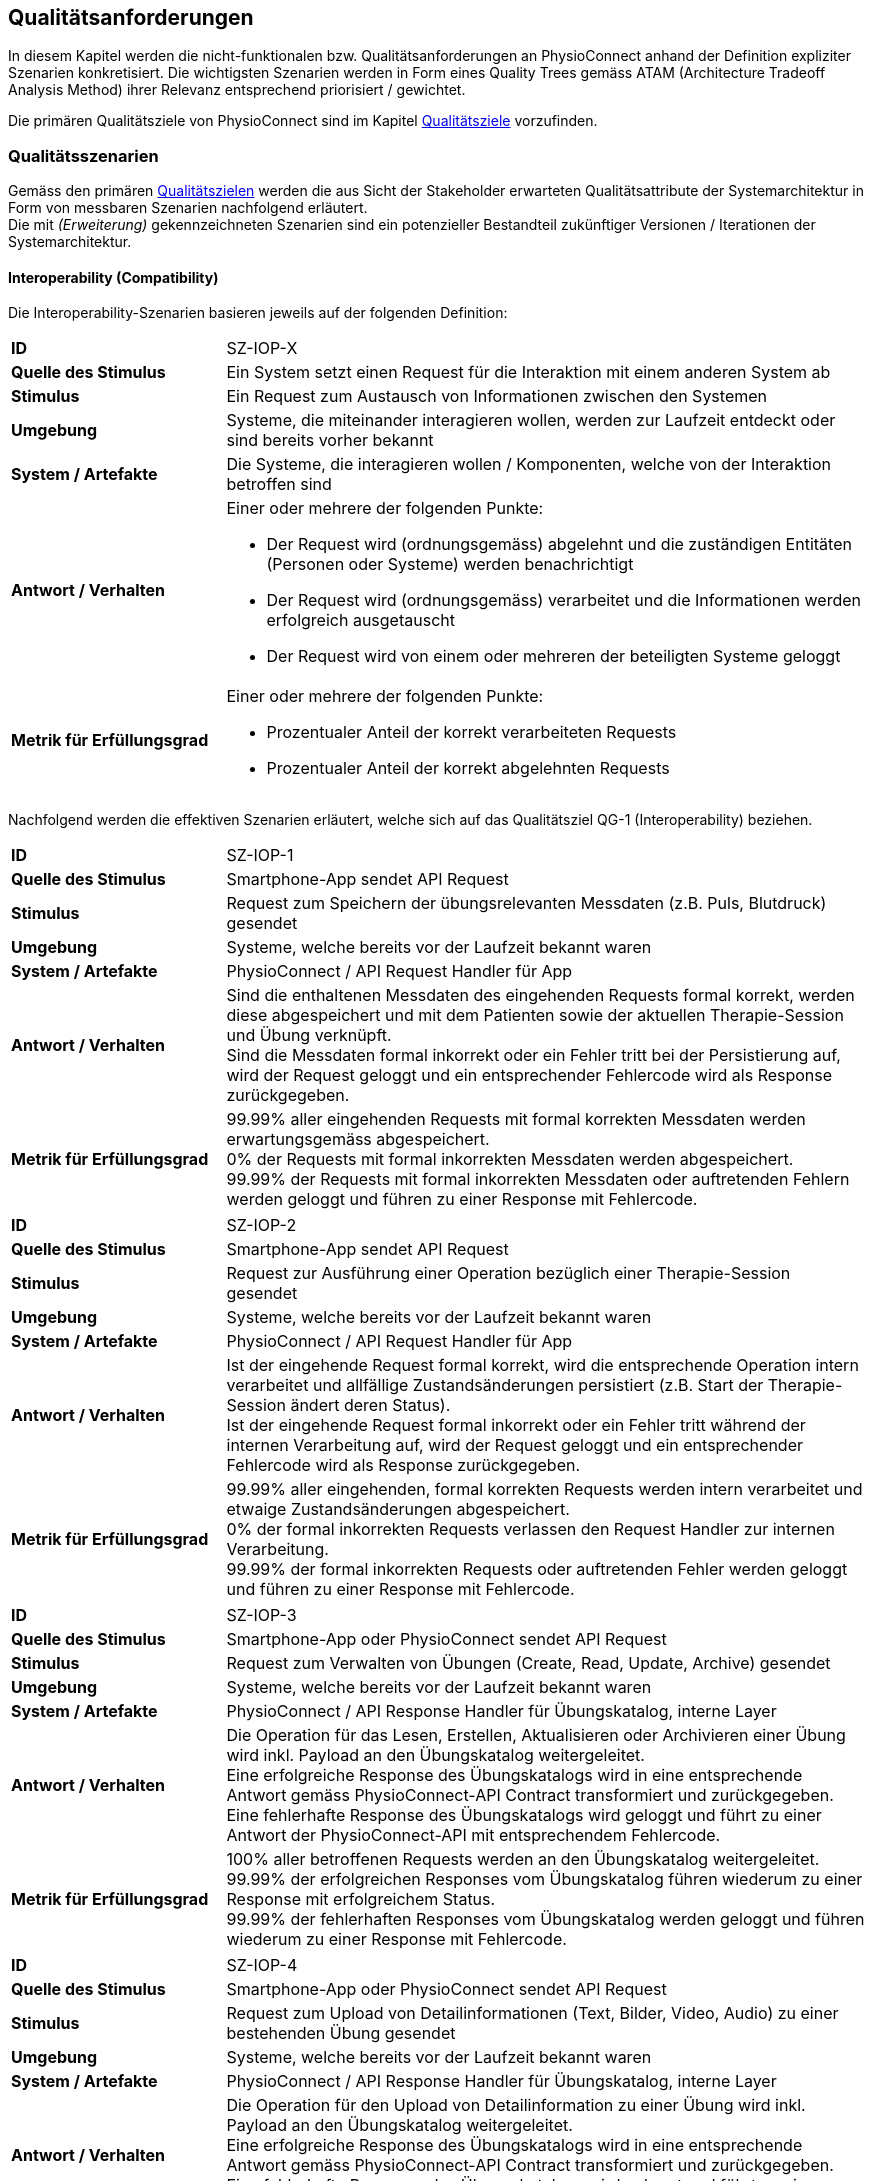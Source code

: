 [[section-quality-requirements]]
== Qualitätsanforderungen

In diesem Kapitel werden die nicht-funktionalen bzw. Qualitätsanforderungen an PhysioConnect anhand der Definition expliziter Szenarien konkretisiert. Die wichtigsten Szenarien werden in Form eines Quality Trees gemäss ATAM (Architecture Tradeoff Analysis Method) ihrer Relevanz entsprechend priorisiert / gewichtet.

Die primären Qualitätsziele von PhysioConnect sind im Kapitel link:01_introduction_and_goals.adoc#section-quality-goals[Qualitätsziele] vorzufinden.

=== Qualitätsszenarien

Gemäss den primären link:01_introduction_and_goals.adoc#section-quality-goals[Qualitätszielen] werden die aus Sicht der Stakeholder erwarteten Qualitätsattribute der Systemarchitektur in Form von messbaren Szenarien nachfolgend erläutert. +
Die mit __(Erweiterung)__ gekennzeichneten Szenarien sind ein potenzieller Bestandteil zukünftiger Versionen / Iterationen der Systemarchitektur.

==== Interoperability (Compatibility)

Die Interoperability-Szenarien basieren jeweils auf der folgenden Definition:

[cols="2,6"]
|===
|**ID**|SZ-IOP-X
|**Quelle des Stimulus**|Ein System setzt einen Request für die Interaktion mit einem anderen System ab
|**Stimulus**|Ein Request zum Austausch von Informationen zwischen den Systemen
|**Umgebung**|Systeme, die miteinander interagieren wollen, werden zur Laufzeit entdeckt oder sind bereits vorher bekannt
|**System / Artefakte**|Die Systeme, die interagieren wollen / Komponenten, welche von der Interaktion betroffen sind
|**Antwort / Verhalten**
a|
Einer oder mehrere der folgenden Punkte:

* Der Request wird (ordnungsgemäss) abgelehnt und die zuständigen Entitäten (Personen oder Systeme) werden benachrichtigt
* Der Request wird (ordnungsgemäss) verarbeitet und die Informationen werden erfolgreich ausgetauscht
* Der Request wird von einem oder mehreren der beteiligten Systeme geloggt

|**Metrik für Erfüllungsgrad**
a|
Einer oder mehrere der folgenden Punkte:

* Prozentualer Anteil der korrekt verarbeiteten Requests
* Prozentualer Anteil der korrekt abgelehnten Requests

|===

Nachfolgend werden die effektiven Szenarien erläutert, welche sich auf das Qualitätsziel QG-1 (Interoperability) beziehen.

[cols="2,6"]
|===
|**ID**|SZ-IOP-1
|**Quelle des Stimulus**|Smartphone-App sendet API Request
|**Stimulus**|Request zum Speichern der übungsrelevanten Messdaten (z.B. Puls, Blutdruck) gesendet
|**Umgebung**|Systeme, welche bereits vor der Laufzeit bekannt waren
|**System / Artefakte**|PhysioConnect / API Request Handler für App
|**Antwort / Verhalten**|Sind die enthaltenen Messdaten des eingehenden Requests formal korrekt, werden diese abgespeichert und mit dem Patienten sowie der aktuellen Therapie-Session und Übung verknüpft. +
Sind die Messdaten formal inkorrekt oder ein Fehler tritt bei der Persistierung auf, wird der Request geloggt und ein entsprechender Fehlercode wird als Response zurückgegeben.
|**Metrik für Erfüllungsgrad**|99.99% aller eingehenden Requests mit formal korrekten Messdaten werden erwartungsgemäss abgespeichert. +
0% der Requests mit formal inkorrekten Messdaten werden abgespeichert. +
99.99% der Requests mit formal inkorrekten Messdaten oder auftretenden Fehlern werden geloggt und führen zu einer Response mit Fehlercode.
|===

[cols="2,6"]
|===
|**ID**|SZ-IOP-2
|**Quelle des Stimulus**|Smartphone-App sendet API Request
|**Stimulus**|Request zur Ausführung einer Operation bezüglich einer Therapie-Session gesendet
|**Umgebung**|Systeme, welche bereits vor der Laufzeit bekannt waren
|**System / Artefakte**|PhysioConnect / API Request Handler für App
|**Antwort / Verhalten**|Ist der eingehende Request formal korrekt, wird die entsprechende Operation intern verarbeitet und allfällige Zustandsänderungen persistiert (z.B. Start der Therapie-Session ändert deren Status). +
Ist der eingehende Request formal inkorrekt oder ein Fehler tritt während der internen Verarbeitung auf, wird der Request geloggt und ein entsprechender Fehlercode wird als Response zurückgegeben.
|**Metrik für Erfüllungsgrad**|99.99% aller eingehenden, formal korrekten Requests werden intern verarbeitet und etwaige Zustandsänderungen abgespeichert. +
0% der formal inkorrekten Requests verlassen den Request Handler zur internen Verarbeitung. +
99.99% der formal inkorrekten Requests oder auftretenden Fehler werden geloggt und führen zu einer Response mit Fehlercode.
|===

[cols="2,6"]
|===
|**ID**|SZ-IOP-3
|**Quelle des Stimulus**|Smartphone-App oder PhysioConnect sendet API Request
|**Stimulus**|Request zum Verwalten von Übungen (Create, Read, Update, Archive) gesendet
|**Umgebung**|Systeme, welche bereits vor der Laufzeit bekannt waren
|**System / Artefakte**|PhysioConnect / API Response Handler für Übungskatalog, interne Layer
|**Antwort / Verhalten**|Die Operation für das Lesen, Erstellen, Aktualisieren oder Archivieren einer Übung wird inkl. Payload an den Übungskatalog weitergeleitet. +
Eine erfolgreiche Response des Übungskatalogs wird in eine entsprechende Antwort gemäss PhysioConnect-API Contract transformiert und zurückgegeben. +
Eine fehlerhafte Response des Übungskatalogs wird geloggt und führt zu einer Antwort der PhysioConnect-API mit entsprechendem Fehlercode.
|**Metrik für Erfüllungsgrad**|100% aller betroffenen Requests werden an den Übungskatalog weitergeleitet. +
99.99% der erfolgreichen Responses vom Übungskatalog führen wiederum zu einer Response mit erfolgreichem Status. +
99.99% der fehlerhaften Responses vom Übungskatalog werden geloggt und führen wiederum zu einer Response mit Fehlercode.
|===

[cols="2,6"]
|===
|**ID**|SZ-IOP-4
|**Quelle des Stimulus**|Smartphone-App oder PhysioConnect sendet API Request
|**Stimulus**|Request zum Upload von Detailinformationen (Text, Bilder, Video, Audio) zu einer bestehenden Übung gesendet
|**Umgebung**|Systeme, welche bereits vor der Laufzeit bekannt waren
|**System / Artefakte**|PhysioConnect / API Response Handler für Übungskatalog, interne Layer
|**Antwort / Verhalten**|Die Operation für den Upload von Detailinformation zu einer Übung wird inkl. Payload an den Übungskatalog weitergeleitet. +
Eine erfolgreiche Response des Übungskatalogs wird in eine entsprechende Antwort gemäss PhysioConnect-API Contract transformiert und zurückgegeben. +
Eine fehlerhafte Response des Übungskatalogs wird geloggt und führt zu einer Antwort der PhysioConnect-API mit entsprechendem Fehlercode.
|**Metrik für Erfüllungsgrad**|100% aller betroffenen Requests werden an den Übungskatalog weitergeleitet. +
99.99% der erfolgreichen Responses vom Übungskatalog führen wiederum zu einer Response mit erfolgreichem Status. +
99.99% der fehlerhaften Responses vom Übungskatalog werden geloggt und führen wiederum zu einer Response mit Fehlercode.
|===

[cols="2,6"]
|===
|**ID**|SZ-IOP-5
|**Quelle des Stimulus**|Smartphone-App oder PhysioConnect sendet API Request
|**Stimulus**|Request zum Laden von Benutzerinformationen gesendet
|**Umgebung**|Systeme, welche bereits vor der Laufzeit bekannt waren
|**System / Artefakte**|PhysioConnect / API Response Handler für Benutzerverwaltung, interne Layer
|**Antwort / Verhalten**|Requests bzw. interne Funktionen, welche Benutzerinformationen benötigen, setzen einen entsprechenden Request an die Benutzerverwaltung ab. +
Eine erfolgreiche Response der Benutzerverwaltung wird zur weiteren Verarbeitung verwendet und - falls definiert - als Teil der entsprechenden Response der PhysioConnect-API zurückgegeben. +
Eine fehlerhafte Response der Benutzerverwaltung wird geloggt und führt zu einer Antwort der PhysioConnect-API mit entsprechendem Fehlercode.
|**Metrik für Erfüllungsgrad**|100% aller betroffenen Requests werden an die Benutzerverwaltung weitergeleitet. +
99.99% der erfolgreichen Responses von der Benutzerverwaltung können intern weiterverwendet werden (= ohne auftretende Fehler). +
99.99% der fehlerhaften Responses von der Benutzerverwaltung werden geloggt und führen wiederum zu einer Response mit Fehlercode.
|===

[cols="2,6"]
|===
|**ID**|SZ-IOP-6 (Erweiterung)
|**Quelle des Stimulus**|Dokumentationssystem oder PhysioConnect sendet API Request
|**Stimulus**|Request für Datenimport aus dem Dokumentationssystem (API oder File Upload) gesendet
|**Umgebung**|Systeme, welche bereits vor der Laufzeit bekannt waren
|**System / Artefakte**|PhysioConnect / API Request Handler für Dokumentationssystem, interne Layer
|**Antwort / Verhalten**|Die zu importierenden Daten werden gemäss der vorgegebenen API / Upload File-Struktur eingelesen und formal geprüft. Sind die Daten formal korrekt, werden sie intern verarbeitet und persistiert. Die PhysioConnect-API gibt einen erfolgreichen Response-Status zurück. +
Sind die Daten formal inkorrekt oder ein Fehler tritt während der internen Verarbeitung oder Persistierung auf, wird der fehlgeschlagene Import-Versuch geloggt und eine entsprechende Antwort der PhysioConnect-API mit Fehlercode zurückgegeben.
|**Metrik für Erfüllungsgrad**|99.99% aller eingehenden, formal korrekten Requests werden intern verarbeitet und schlussendlich abgespeichert. +
0% der formal inkorrekten Requests verlassen den Request Handler zur internen Verarbeitung. +
99.99% der formal inkorrekten Requests oder auftretenden Fehler werden geloggt und führen zu einer Response mit Fehlercode.
|===

==== Confidentiality (Security)

Die Confidentiality-Szenarien basieren jeweils auf der folgenden Definition:

[cols="2,6"]
|===
|**ID**|SZ-CNF-X
|**Quelle des Stimulus**|Eine Person oder ein anderes System, das zuvor identifiziert wurde (entweder korrekt oder inkorrekt) oder derzeit unbekannt ist. Der Ursprung eines menschlichen Angreifers kann von inner- oder ausserhalb der Organisation sein.
|**Stimulus**|Unbefugter Zugriff mit dem Versuch, Daten anzuzeigen, zu ändern oder zu löschen, auf Systemdienste zuzugreifen, das Systemverhalten zu ändern oder die Verfügbarkeit des Systems zu beeinträchtigen
|**Umgebung**|Das System ist entweder online oder offline; entweder mit einem Netzwerk verbunden oder davon getrennt; entweder hinter einer Firewall oder für ein Netzwerk zugänglich; vollständig, teilweise oder nicht betriebsbereit.
|**System / Artefakte**|Systemdienste, Daten innerhalb des Systems, eine Komponente oder Ressourcen des Systems, vom System produzierte oder konsumierte Daten
|**Antwort / Verhalten**
a|
Die Transaktionen werden so durchgeführt, dass

* Daten oder Dienste vor unberechtigtem Zugriff geschützt sind.
* Daten oder Dienste nicht ohne Autorisierung manipuliert werden.
* die an der Transaktion beteiligten Parteien mit Sicherheit identifiziert werden.
* die an der Transaktion beteiligten Parteien ihre Beteiligung nicht abstreiten können.
* die Daten, Ressourcen und Systemdienste für die ordnungsgemässe Nutzung verfügbar sind.

Das System überwacht Aktivitäten innerhalb des Systems durch

* die Aufzeichnung von Zugriffen oder Änderungen 
* die Aufzeichnung der Zugriffsversuche auf Daten, Ressourcen oder Dienste
* die Benachrichtigung der zuständigen Entitäten (Personen oder Systeme) im Falle eines Angriffs

|**Metrik für Erfüllungsgrad**
a|
Einer oder mehrere der folgenden Punkte:

* Welcher Anteil des Systems gefährdet ist, wenn eine bestimmte Komponente oder ein bestimmter Datenwert kompromittiert ist 
* Wie viel Zeit verging, bevor ein Angriff entdeckt wurde
* Wie viele Angriffe wurden abgewehrt
* Wie lange dauert es, sich von einem erfolgreichen Angriff zu erholen
* Welcher Anteil des Datenbestandes ist durch einen bestimmten Angriff verwundbar

|===

Nachfolgend werden die effektiven Szenarien erläutert, welche sich auf das Qualitätsziel QG-2 (Confidentiality) beziehen.

[cols="2,6"]
|===
|**ID**|SZ-CNF-1
|**Quelle des Stimulus**|Identifizierter Patient via Smartphone-App
|**Stimulus**|Speichern der übungsrelevanten Messdaten (z.B. Puls, Blutdruck)
|**Umgebung**|Voll einsatzfähiges System (online), Request von ausserhalb des PhysioConnect-Netzwerks
|**System / Artefakte**|PhysioConnect / API Request Handler für App
|**Antwort / Verhalten**|Die Messdaten werden verschlüsselt entgegengenommen (API ist nur via TLS / SSL verwendbar) und formal geprüft. Formal korrekte Messdaten werden direkt in einem verschlüsselten Datenspeicher abgelegt, wo sie nur innerhalb des internen Systemnetzwerks zugreif- / auslesbar sind. In betroffenem Datenspeicher sind die Messdaten nicht anonymisiert abgelegt, da sie zu Auswertungs- und Analysezwecken dem Patienten und der jeweiligen Übung / Therapie-Session zugeordnet werden müssen. +
Sind die Messdaten formal inkorrekt oder ein Fehler tritt während der internen Verarbeitung oder Persistierung auf, wird der Request geloggt (ohne die konkreten Messdaten) und eine entsprechende Response mit Fehlercode zurückgegeben.
|**Metrik für Erfüllungsgrad**|100% der verarbeiteten Requests zur Speicherung der Messdaten verlaufen über einen verschlüsselten Kommunikationskanal. +
Der Datenspeicher mit den Messdaten ist ausserhalb des Systemnetzwerks nicht direkt erreichbar. +
100% der formal inkorrekten Requests oder auftretenden Fehler werden geloggt und führen zu einer Response mit Fehlercode. Die Logs enthalten keine expliziten Messdaten oder Patienteninformationen.
|===

[cols="2,6"]
|===
|**ID**|SZ-CNF-2
|**Quelle des Stimulus**|Identifizierter Patient via Smartphone-App
|**Stimulus**|Abrufen der Messdaten eines anderen Patienten
|**Umgebung**|Voll einsatzfähiges System (online), Request von ausserhalb des PhysioConnect-Netzwerks
|**System / Artefakte**|PhysioConnect / API Request Handler für App
|**Antwort / Verhalten**|Die Anfrage wird entgegengenommen und das darin enthaltene Access Token überprüft. Der Patient wird korrekt authentifiziert und es wird überprüft, ob der Patient Zugriff auf die angeforderten Daten besitzt. Da die Daten einem anderen Patienten zugewiesen sind, wird eine 403 Response (Forbidden) zurückgesendet und der Vorfall wird als potenzieller Angriffsversuch geloggt.
|**Metrik für Erfüllungsgrad**|Bei 100% der Requests werden keine Messdaten zurückgeliefert. +
Bei 99.9% der Requests wird eine Response mit Fehlercode 403 (Forbidden) geliefert. +
99.9% der Requests werden korrekt geloggt, als potenzielle Angriffe markiert und mit dem verwendeten Benutzeraccount verlinkt, sodass bei wiederholten Angriffsversuchen entsprechende Massnahmen ergriffen werden können.
|===

[cols="2,6"]
|===
|**ID**|SZ-CNF-3
|**Quelle des Stimulus**|Unidentifizierte Person via Smartphone-App
|**Stimulus**|Abrufen der Messdaten mit einem ungültigen Access Token
|**Umgebung**|Voll einsatzfähiges System (online), Request von ausserhalb des PhysioConnect-Netzwerks
|**System / Artefakte**|PhysioConnect / API Request Handler für App
|**Antwort / Verhalten**|Die Anfrage wird entgegengenommen und das darin enthaltene Access Token überprüft. Der Benutzername und die ID des Patienten sind dabei korrekt gesetzt. Das Token wird an die Security-Komponente weitergeleitet und validiert. Da das Token ungültig ist (z.B. abgelaufen), beantwortet Physio Connect den Request mit dem Fehlercode 401 (Unauthorized).
|**Metrik für Erfüllungsgrad**|Bei 100% der Requests werden keine Messdaten zurückgeliefert. +
Bei 99.9% der Requests wird eine Response mit Fehlercode 401 (Unauthorized) geliefert. +
99.9% der Requests werded korrekt geloggt und als potenzielle Angriffe markiert, sodass bei wiederholten Angriffen entsprechende Massnahmen ergriffen werden können.
|===

[cols="2,6"]
|===
|**ID**|SZ-CNF-4 (Erweiterung)
|**Quelle des Stimulus**|Identifizierter Physiotherapeut via PhysioConnect
|**Stimulus**|Physiotherapeut markiert Therapie als abgeschlossen
|**Umgebung**|Voll einsatzfähiges System (online), Request von innerhalb des PhysioConnect-Netzwerks
|**System / Artefakte**|PhysioConnect / API Response Handler für EPD
|**Antwort / Verhalten**|Alle patientenbezogenen Therapiedaten werden in aggregierter Form an das https://www.patientendossier.ch/[Elektronische Patientendossier (EPD)] weitergeleitet. Die Kommunikation verläuft dabei über vordefinierte Schnittstellen / Protokolle sowie über eine verschlüsselte Verbindung. Die Daten sind nicht anonymisiert, da sie Teil der persönlichen Dokumente eines Patienten darstellen. +
Die Datenübermittlung erfolgt nur für diejenigen Patienten, welche der Weitergabe ihrer Gesundsheitsdaten zu Beginn der Therapie zugestimmt haben. 
|**Metrik für Erfüllungsgrad**|0% der Daten können während der Übermittlung aus dem Kommunikationskanal / -protokoll extrahiert oder entschlüsselt werden. +
Das Initiieren und potentielle Fehlschlagen der Datenübermittlung wird geloggt, jedoch keine patientenbezogenen (Mess-)Daten.
|===

==== Modifiability (Maintainability)

Die Modifiability-Szenarien basieren jeweils auf der folgenden Definition:

[cols="2,6"]
|===
|**ID**|SZ-MOD-X
|**Quelle des Stimulus**|Endbenutzer, Entwickler, Systemadministrator
|**Stimulus**|Eine Richtlinie zum Hinzufügen / Ändern / Löschen einer Funktionalität oder zum Ändern eines Qualitätsattributs, einer Kapazität oder einer Technologie
|**Umgebung**|Laufzeit, Zeitpunkt des Kompiliervorgangs, Entwicklungszeit, Initiierungszeit, Entwurfszeit
|**System / Artefakte**|Code, Daten, Schnittstellen, Komponenten, Ressourcen, Konfigurationen, ...
|**Antwort / Verhalten**
a|
Einer oder mehrere der folgenden Punkte: 

* Durchführung der Änderung
* Test der Änderung
* Deployment der Änderung

|**Metrik für Erfüllungsgrad**
a|
Kosten in Bezug auf die folgenden Punkte:

* Anzahl, Grösse, Komplexität der betroffenen Artefakte
* Aufwand, Zeitrahmen gemäss Kalender, Geld (direkte Ausgaben oder Opportunitätskosten)
* Ausmass, in welchem die Änderung andere Funktionen oder Qualitätsattribute beeinträchtigt
* neu eingeführte Fehler / Bugs

|===

Nachfolgend werden die effektiven Szenarien erläutert, welche sich auf das Qualitätsziel QG-3 (Modifiability) beziehen.

[cols="2,6"]
|===
|**ID**|SZ-MOD-1
|**Quelle des Stimulus**|Physiotherapeut
|**Stimulus**|Will Unterstützung für einen neuen Messdatentyp zur besseren Auswertung von Therapien (z.B. Körpertemperatur)
|**Umgebung**|Entwicklungszeit
|**System / Artefakte**|PhysioConnect / API für App, interne Layer (bis hin zur Persistenzschicht)
|**Antwort / Verhalten**|Das Entwicklungsteam entwirft, implementiert, testet und deployed eine Erweiterung der technisch unterstützten Messdatentypen. Der Umfang der Änderung spannt sich von der App-API bis hin zur Persistenzschicht.
|**Metrik für Erfüllungsgrad**|Die Erweiterung ist innerhalb von 3 Personentagen realisierbar (Design, Implement, Test, Deploy). +
100% der bisherigen Tests (Unit, Integration, E2E) können fehlerfrei ausgeführt werden. +
Im Rahmen von Smoke Tests auf einer deployten Umgebung kommen keine Bugs zum Vorschein, welche mit den gemachten Änderungen korrelieren. +
Die Erweiterung ist rückwärtskompatibel - Übungen, welche den neuen Messdatentyp nicht benötigen, müssen diesen für eine einwandfreie Funktionalität auch nicht aufzeichnen.
|===

[cols="2,6"]
|===
|**ID**|SZ-MOD-2
|**Quelle des Stimulus**|Entwickler
|**Stimulus**|Will ein alternatives Datenformat / -protokoll für eine ressourcenoptimierte Übermittlung der Messdaten unterstützen (z.B. JSON anstelle von XML)
|**Umgebung**|Entwicklungszeit
|**System / Artefakte**|PhysioConnect / API für App
|**Antwort / Verhalten**|Das Entwicklungsteam enwirft, implementiert, testet und deployed eine parallel verwendbare Version der App-API, welche das gewünschte Datenformat / -protokoll unterstützt. Für die internen Layer sollten keine nennenswerten Änderungen resultieren.
|**Metrik für Erfüllungsgrad**|Die Erweiterung ist innerhalb von 1 Personenwoche realisierbar (Design, Implement, Test, Deploy). +
100% der bisherigen Tests (Unit, Integration, E2E) können fehlerfrei ausgeführt werden. +
Im Rahmen von Smoke Tests auf einer deployten Umgebung kommen keine Bugs zum Vorschein, welche mit den gemachten Änderungen korrelieren. +
Konsumenten der ursprünglichen Version der App-API müssen keinerlei Anpassungen vornehmen, da die neue API-Version parallel und unabhängig dazu betrieben wird.
|===

[cols="2,6"]
|===
|**ID**|SZ-MOD-3
|**Quelle des Stimulus**|Entwickler
|**Stimulus**|Ändert / Erweitert die API des Übungskatalogs
|**Umgebung**|Entwicklungszeit
|**System / Artefakte**|PhysioConnect / API Connector für Übungskatalog
|**Antwort / Verhalten**|Das Entwicklungsteam implementiert, testet und deployed eine neue Version von PhysioConnect, welche die Änderungen an der Übungskatalog-API unterstützt. Je nach Änderung können seitens PhysioConnect nebst dem API Connector auch die internen Layer (bis hin zur Persistenzschicht) von Anpassungen betroffen sein.
|**Metrik für Erfüllungsgrad**|Die Anpassung an die Änderungen der Übungskatalog-API ist innerhalb von 3 Personentagen realisierbar (Implement, Test, Deploy) sofern lediglich der API Connector davon betroffen ist, ansonsten innerhalb von 1-2 Personenwochen. +
100% der bisherigen Tests (Unit, Integration, E2E) können fehlerfrei ausgeführt werden. +
Im Rahmen von Smoke Tests auf einer deployten Umgebung kommen keine Bugs zum Vorschein, welche mit den gemachten Änderungen korrelieren.
|===

[cols="2,6"]
|===
|**ID**|SZ-MOD-4
|**Quelle des Stimulus**|Entwickler
|**Stimulus**|Ändert / Erweitert die API der Benutzerverwaltung
|**Umgebung**|Entwicklungszeit
|**System / Artefakte**|PhysioConnect / API Connector für Benutzerverwaltung
|**Antwort / Verhalten**|Das Entwicklungsteam implementiert, testet und deployed eine neue Version von PhysioConnect, welche die Änderungen an der Benutzerverwaltung-API unterstützt. Je nach Änderung können seitens PhysioConnect nebst dem API Connector auch die internen Layer (bis hin zur Persistenzschicht) von Anpassungen betroffen sein.
|**Metrik für Erfüllungsgrad**|Die Anpassung an die Änderungen der Benutzerverwaltung-API ist innerhalb von 3 Personentagen realisierbar (Implement, Test, Deploy) sofern lediglich der API Connector davon betroffen ist, ansonsten innerhalb von 1-2 Personenwochen. +
100% der bisherigen Tests (Unit, Integration, E2E) können fehlerfrei ausgeführt werden. +
Im Rahmen von Smoke Tests auf einer deployten Umgebung kommen keine Bugs zum Vorschein, welche mit den gemachten Änderungen korrelieren.
|===

[cols="2,6"]
|===
|**ID**|SZ-MOD-5 (Erweiterung)
|**Quelle des Stimulus**|Kunde / Physiotherapeut
|**Stimulus**|Will Daten aus einem bestehenden Dokumentationssystem via API importieren
|**Umgebung**|Entwicklungszeit
|**System / Artefakte**|PhysioConnect / API für Dokumentationssystem, interne Layer
|**Antwort / Verhalten**|Das Entwicklungsteam enwirft, implementiert, testet und deployed die initiale Version einer API, welche den Datenimport aus einem vordefinierten Dokumentationssystem ermöglichen soll. Der Umfang der Erweiterung spannt sich vom API Layer bis hin zur Persistenzschicht.
|**Metrik für Erfüllungsgrad**|Die Bereitstellung einer initialen API ist innerhalb von 1-2 Personenwochen realisierbar (Design, Implement, Test, Deploy). +
100% der bisherigen Tests (Unit, Integration, E2E) können fehlerfrei ausgeführt werden. +
Im Rahmen von Smoke Tests auf einer deployten Umgebung kommen keine Bugs zum Vorschein, welche mit der bereitgestellten API korrelieren.
|===

[cols="2,6"]
|===
|**ID**|SZ-MOD-6 (Erweiterung)
|**Quelle des Stimulus**|Medizinisches Forschungsteam
|**Stimulus**|Will anonymisierte Gesundheitsdaten von PhysioConnect beziehen
|**Umgebung**|Entwicklungszeit
|**System / Artefakte**|PhysioConnect / API für Lesezugriff auf Daten, interne Layer (bis hin zu Persistenzschicht)
|**Antwort / Verhalten**|Das Entwicklungsteam enwirft, implementiert, testet und deployed die initiale Version einer API, welche den Lesezugriff auf anonymisierte Gesundheits- / Messdaten ermöglichen soll. Der Umfang der Erweiterung spannt sich vom API Layer bis hin zur Persistenzschicht.
|**Metrik für Erfüllungsgrad**|Die Bereitstellung einer initialen API ist innerhalb von 1-2 Personenwochen realisierbar (Design, Implement, Test, Deploy). +
100% der bisherigen Tests (Unit, Integration, E2E) können fehlerfrei ausgeführt werden. +
Im Rahmen von Smoke Tests auf einer deployten Umgebung kommen keine Bugs zum Vorschein, welche mit der bereitgestellten API korrelieren. +
Es kann sichergestellt werden, dass 100% der bereitgestellten Gesundheitsdaten anonymisiert sind.
|===

[cols="2,6"]
|===
|**ID**|SZ-MOD-7 (Erweiterung)
|**Quelle des Stimulus**|Medizinisches Forschungsteam
|**Stimulus**|Will bereitgestellte Gesundheitsdaten mit Labels versehen, damit diese zum Training von https://www.ibm.com/cloud/learn/supervised-learning[Supervised / Semi-Supervised Learning] AI-Modellen verwendet werden können
|**Umgebung**|Entwicklungszeit
|**System / Artefakte**|PhysioConnect / API für Eingabe von Labeling-Vorschlägen, interne Layer (bis hin zur Persistenzschicht)
|**Antwort / Verhalten**|Das Entwicklungsteam enwirft, implementiert, testet und deployed die initiale Version einer API, welche die Eingabe von Labeling-Vorschlägen ermöglichen soll. Die Labels sollen zusammen mit den bereits bestehenden, anonymisierten Gesundheitsdaten abgelegt werden. +
Der Umfang der Erweiterung spannt sich vom API Layer bis hin zur Persistenzschicht.
|**Metrik für Erfüllungsgrad**|Die Bereitstellung einer initialen API ist innerhalb von 1-2 Personenwochen realisierbar (Design, Implement, Test, Deploy). +
100% der bisherigen Tests (Unit, Integration, E2E) können fehlerfrei ausgeführt werden. +
Im Rahmen von Smoke Tests auf einer deployten Umgebung kommen keine Bugs zum Vorschein, welche mit der bereitgestellten API korrelieren. +
Es kann sichergestellt werden, dass 100% der bereitgestellten Gesundheitsdaten anonymisiert sind. +
Es kann sichergestellt werden, dass 100% der bereitgestellten Gesundheitsdaten mit den vorgeschlagenen Labels versehen sind. 
|===

==== Time behaviour (Performance Efficiency)

[cols="2,6"]
|===
|**ID**|SZ-TIB-1
|**Quelle des Stimulus**|Patient via Fitnesstracker-App
|**Stimulus**|Verarbeitung parallel eingehender Messdaten-Requests
|**Umgebung**|Normalbetrieb
|**System / Artefakte**|PhysioConnect / API Request Handler für App, interne Layer
|**Antwort / Verhalten**|Gleichzeitig eingehende Messdaten (ausgehend von verschiedenen Patienten) werden in unabhängigen Threads verarbeitet und zuverlässig persistiert. Gemeinsam genutzte Ressourcen (z.B. Datenspeicher) sind mit entsprechenden Synchronisationsmechanismen (z.B. Semaphoren) abgesichert, um Concurrency Exceptions und inkonsistenten Datenständen vorzubeugen.
|**Metrik für Erfüllungsgrad**|99% der API-Requests zum Ablegen eingehender Messdaten werden intern (sprich abzüglich der Netzwerk-Latenzzeit) innerhalb von 100 Millisekunden verarbeitet (Eingang des Requests, formale Prüfung, Persistierung, Response).
|===

==== Capacity (Performance Efficiency)

[cols="2,6"]
|===
|**ID**|SZ-CAP-1
|**Quelle des Stimulus**|Benutzer von PhysioConnect
|**Stimulus**|Parallele Verwendung von PhysioConnect durch mehrere Benutzer (z.B. Physiotherapeuten + Vorgesetzte + Patienten)
|**Umgebung**|Spitzenbelastung
|**System / Artefakte**|PhysioConnect / Gesamtsystem
|**Antwort / Verhalten**|PhysioConnect verarbeitet verschiedenste Request-Typen (z.B. Verarbeitung eingehender Messdaten, Monitoring, Reporting, Erstellung einer neuen Therapie) in unabhängigen Threads und ermöglicht somit mehreren Parteien, das System gleichzeitig zu verwenden.
|**Metrik für Erfüllungsgrad**|Das System ermöglicht den einwandfreien Betrieb mit 100 gleichzeitigen Benutzern. Einwandfrei bedeutet in dem Fall: +
95% aller Requests, deren Response zu einem sichtbaren Ergebnis auf Benutzerseite führen, dauern weniger als 1 Sekunde.
|===

==== Fault tolerance (Reliability)

[cols="2,6"]
|===
|**ID**|SZ-FLT-1
|**Quelle des Stimulus**|Übungskatalog
|**Stimulus**|Übungskatalog ist nicht / eingeschränkt erreichbar und / oder gibt Request-unabhängige Fehlermeldungen zurück
|**Umgebung**|Gestörter Betrieb
|**System / Artefakte**|PhysioConnect / Gesamtsystem
|**Antwort / Verhalten**|Requests zum Übungskatalog werden nach Ablauf eines vordefinierten Timeouts (z.B. 5 Sekunden) auf Basis einer Retry-Policy mehrmals wiederholt (z.B. 2 Wiederholungen). Nach erfolglosem Ablauf aller Wiederholungen wird das Nichterreichen des Übungskatalogs geloggt und die interne Funktionslogik wird - sofern sinnvoll - ohne Fehler fortgesetzt. Alternativ wird eine entsprechende Response mit Fehlercode zurückgegeben. +
Request-unabhängige Fehlermeldungen des Übungskatalogs werden geloggt und führen zu der Rückgabe einer entsprechenden Response mit Fehlercode.
|**Metrik für Erfüllungsgrad**|Das Nichterreichen des Übungskatalogs oder Request-unabhängige Fehlermeldungen führen zu keiner Exception seitens PhysioConnect, sondern a) zu einer normalen Weiterführung der internen Funktionslogik (falls sinnvoll) oder b) zu einer Response mit Fehlercode und benutzerfreundlichen Fehlermeldung. +
100% der auftretenden Verbindungsprobleme zum Übungskatalog werden geloggt.
|===

[cols="2,6"]
|===
|**ID**|SZ-FLT-2
|**Quelle des Stimulus**|Benutzerverwaltung
|**Stimulus**|Benutzerverwaltung ist nicht / eingeschränkt erreichbar und / oder gibt Request-unabhängige Fehlermeldungen zurück
|**Umgebung**|Gestörter Betrieb
|**System / Artefakte**|PhysioConnect / Gesamtsystem
|**Antwort / Verhalten**|Requests zur Benutzerverwaltung werden nach Ablauf eines vordefinierten Timeouts (z.B. 5 Sekunden) auf Basis einer Retry-Policy mehrmals wiederholt (z.B. 2 Wiederholungen). Nach erfolglosem Ablauf aller Wiederholungen wird das Nichterreichen der Benutzerverwaltung geloggt und die interne Funktionslogik wird - sofern sinnvoll - ohne Fehler fortgesetzt. Alternativ wird eine entsprechende Response mit Fehlercode zurückgegeben. +
Request-unabhängige Fehlermeldungen der Benutzerverwaltung werden geloggt und führen zu der Rückgabe einer entsprechenden Response mit Fehlercode.
|**Metrik für Erfüllungsgrad**|Das Nichterreichen der Benutzerverwaltung oder Request-unabhängige Fehlermeldungen führen zu keiner Exception seitens PhysioConnect, sondern a) zu einer normalen Weiterführung der internen Funktionslogik (falls sinnvoll) oder b) zu einer Response mit Fehlercode und benutzerfreundlichen Fehlermeldung. +
100% der auftretenden Verbindungsprobleme zu der Benutzerverwaltung werden geloggt.
|===

==== Installability (Portability)

[cols="2,6"]
|===
|**ID**|SZ-INT-1 (Erweiterung)
|**Quelle des Stimulus**|Kunde, Technische Integratoren von PhysioConnect (z.B. IT-Abteilung des Kunden)
|**Stimulus**|Einrichtung von Premise-Betrieb von PhysioConnect
|**Umgebung**|Installationszeit, Konfigurationszeit
|**System / Artefakte**|PhysioConnect / Gesamtsystem
|**Antwort / Verhalten**|PhysioConnect ist in einer kundenspezifischen System- und Applikationslandschaft, welche on premise läuft, mit vertretbarem Aufwand und Komplexität integrierbar (beinhaltet Installation und Konfiguration).
|**Metrik für Erfüllungsgrad**|PhysioConnect soll unter Einbezug und Verfügbarkeit aller relevanten Parteien (Entwickler / Architekt seitens PhysioConnect, Entwickler / Integratoren seitens IT-Abteilung des Kunden) innerhalb von 1 Personenwoche auf einer beliebigen on premise-Umgebung, welche die System- und Ressourcenanforderungen erfüllt, installiert und initial konfiguriert sein. +
Der Aufwand und die Komplexität bezüglich der einwandfreien Kommunikation mit bestehenden Umsystemen ist dabei nicht Teil dieses Szenarios und muss individuell evaluiert und szenariotechnisch quantifiziert werden.
|===

=== Quality Tree

Die nachfolgend ersichtliche Darstellung repräsentiert eine Priorisierung / Gewichtung der oberhalb definierten Szenarien in Form eines Quality Trees, um eine zukünftige Evaluation der Systemarchitektur gemäss ATAM (Architecture Tradeoff Analysis Method) zu ermöglichen. +
Die mit __(Erweiterung)__ gekennzeichneten Szenarien werden in der Initialversion des Quality Trees ausgelassen, da sie ein potentieller Bestandteil zukünftiger Versionen / Iterationen der Systemarchitektur sind.

plantuml::quality_requirements/quality_tree.puml[target=generated_quality_tree, format=svg]

Aus dem obigen Quality Tree lassen sich die folgenden Erkenntnisse extrahieren:

1. Die folgenden Szenarien sind von besonderer Relevanz
** SZ-CNF-1 +
Einhaltung der geltenden Datenschutzverordnungen und Sicherheitsstandards in Bezug auf die Ablage persönlicher Gesundheitsdaten.
** SZ-IOP-1 +
Zuverlässige Interoperabilität zwischen Patienten-App (Smartphone / Fitnesstracker) und PhysioConnect bezüglich der Übermittlung von aufgezeichneten Gesundheitsdaten (z.B. Puls, Blutdruck).
** SZ-IOP-2 +
Zuverlässige Interoperabilität zwischen Patienten-App (Smartphone / Fitnesstracker) und PhysioConnect bezüglich der Ausführung verschiedener Operationen (z.B. Start einer Therapie-Session).
** SZ-MOD-1 +
Einfache und effiziente Erweiterung von PhysioConnect bezüglich der Unterstützung neuer Messdatentypen (z.B. Körpertemperatur) pro Übung.

2. Die restlichen Szenarien (und damit verbundenen Quality Attributes) befinden sich mehrheitlich auf derselben Relevanzstufe, wodurch sie bei Architekturentscheidungen zu gleichen Teilen berücksichtigt werden müssen.


=== Architekturtaktiken

Mit den folgenden Taktiken soll die Einhaltung der Qualitätsszenarien ermöglicht werden. Die Gewichtung der Szenarien wurde bei der Auswahl der Taktiken beachtet.

[cols="1,3"]
|===
|*ID*
|TA-IOP-1

|*Qualitätsattribut*
|Interoperability

|*Referenz Szenario*
|SZ-IOP-1, SZ-IOP-2

|*Stimulus*
a|
* Request zum Speichern der übungsrelevanten Messdaten (z.B. Puls,Blutdruck) gesendet
* Request zur Ausführung einer Operation bezüglich einer Therapie-Session gesendet

|*Taktik*
a|
* Alle Schnittstellen prüfen, ob eingehende Daten den definierten Datentypen entsprechen. Dabei
** müssen alle erforderlichen Felder mit dem korrekten Datentyp im Request vorhanden sein
** können fakultative Felder mit dem korrekten Datentyp im Request vorhanden sein
** dürfen keine Felder, weder erforderlich noch fakultativ, mit einem falschen Datentyp vorhanden sein
* Falls eine dieser Überprüfungen fehlschlägt, muss der Request geloggt werden und mit dem Response Code 400 (Bad Request) beantwortet werden.
* Requests dürfen nicht-benötigte Daten mitliefern. Diese werden von den zuständigen Request Handlern jedoch entsprechend gefiltert und ignoriert.

|===

[cols="1,3"]
|===
|*ID*
|TA-IOP-2

|*Qualitätsattribut*
|Interoperability

|*Referenz Szenario*
|SZ-IOP-3, SZ-IOP-4, SZ-IOP-5

|*Stimulus*
|Request wird entgegengenommen, für welchen die Kommunikation zwischen mehreren Systemen benötigt wird

|*Taktik*
a|
Wenn ein Container von Physio Connect mit einem anderen internen Container oder einem externen System kommuniziert, soll folgendermassen vorgegangen werden:

* Erfolgreiche Requests mit dem entsprechenden Code zurücksenden.
* Timeout-Zeit für Requests tief halten, sodass immer innerhalb von 5 Sekunden auf den initialen Request geantwortet werden kann.
* Im Falle eines Timeouts wird ein Retry-Mechanismus mit mindestens drei Versuchen verwendet.
* Im Falle eines Fehlers, bei welchem definiert ist, dass ein Retry sinnvoll ist, soll ebenfalls ein Retry-Mechanismus verwendet werden.
* Im Falle eines Fehlers, bei welchem Retries keinen Sinn machen, den Fehler entsprechend dem initialen Request weiterleiten.
* Falls möglich Fallback-Systeme und mehrere Instanzen eines Containertyps zur Verfügung stellen, um Single Points of Failures zu vermeiden.

|===

[cols="1,3"]
|===
|*ID*
|TA-CNF-1

|*Qualitätsattribut*
|Confidentiality

|*Referenz Szenario*
|SZ-CNF-1

|*Stimulus*
|Verschlüsselter Request wird entgegengenommen

|*Taktik*
a|
* Alle APIs in der Produktion sind nur via TLS / SSL (HTTPS) verwendbar
* Kommunikation zwischen internen Containern ist in der Produktion immer verschlüsselt.
* Kommunikation mit externen Systemen ist in der Produktion immer verschlüsselt.

|===

[cols="1,3"]
|===
|*ID*
|TA-CNF-2

|*Qualitätsattribut*
|Confidentiality

|*Referenz Szenario*
|SZ-CNF-2, SZ-CNF-3

|*Stimulus*
|Request zum Auslesen von Messdaten wird entgegengenommen

|*Taktik*
a|
Für jeden Request werden die folgenden Überprüfungen vorgenommen:

* Token wird mittels eines IDPs validiert.
* Es wird überprüft, ob der Benutzer die korrekte Identität hat, um entsprechende Requests auszuführen. +
(z.B. eigene Messdaten abrufen)
* Es wird überprüft, ob der Benutzer die benötigten Sicherheitsrollen zugewiesen hat, um die entsprechenden Requests auszuführen. +
(z.B. Physiotherapeuten- und Patientenrollen)

|===

[cols="1,3"]
|===
|*ID*
|TA-CNF-3

|*Qualitätsattribut*
|Confidentiality

|*Referenz Szenario*
|SZ-CNF-2, SZ-CNF-3

|*Stimulus*
|Neuer API Endpoint soll implementiert werden

|*Taktik*
a|
Beim Implementieren von neuen API Endpoints muss das folgende beachtet werden:

* Ohne Begründung und Absprache ist kein Request ohne Authentifizierung verwendbar
* Ohne Begründung und Absprache ist kein Request ohne Autorisierung durch mindestens eine Rolle verwendbar
* Der Zugang zu allen Endpoints wird standardmässig verweigert und nur via Zugehörigkeit zu Rollen erlaubt. +
(__Deny all__-Prinzip)
* Endpoints dürfen nicht für Benutzer offen sein, welche diesen Zugriff nicht benötigen. +
Falls zum Beispiel nur ein Teil der Physiotherapeuten einen Request verwendet, soll eine spezifische Benutzerrolle für diese Untergruppe erstellt werden.

|===

[cols="1,3"]
|===
|*ID*
|TA-MOD-1

|*Qualitätsattribut*
|Modifiability

|*Referenz Szenario*
|SZ-MOD-1, SZ-MOD-2

|*Stimulus*
|Wunsch von Stakeholdern für neue Funktionalitäten

|*Taktik*
a|
Bei der Implementation von Features soll jeweils das folgende überprüft werden:

* Werden domänenspezifische Anpassungen benötigt, muss das Domänenmodell angepasst und / oder erweitert werden. Die darin enthaltene Logik soll der Realität entsprechen und somit auf zukünftige Änderungen reagieren können und möglichst unabhängig von Frameworks sein. Falls möglich werden die Änderungen vor und nach deren Implementation mit einem Domänenexperten besprochen.
* Bei allen Änderungen muss abgeschätzt werden, wie wahrscheinlich Änderungen in der Zukunft sind. Grundsätzlich soll nur in extremen Fällen ein hohes Abstraktionslevel eingesetzt werden, um Over Engineering zu vermeiden.
* Bei der Umsetzung aller Funktionalitäten muss das Verhältnis zwischen Kohäsion und Kopplung stets beachtet werden.
* Refactorings wie beispielsweise das Aufsplitten von Modulen, die Neuverteilung von Verantwortungen oder sogar die Auslagerung spezifischer Funktionalitäten in einen dedizierten Microservice, sind Teil aller Stories und werden **nicht** aufgeschoben (was schlussendlich zu einer Anreicherung der Technical Debt führen würde).

|===

[cols="1,3"]
|===
|*ID*
|TA-MOD-2

|*Qualitätsattribut*
|Modifiability

|*Referenz Szenario*
|SZ-MOD-3, SZ-MOD-4

|*Stimulus*
|Änderung externer Systeme erfordert Anpassungen innerhalb PhysioConnect

|*Taktik*
a|
Um auf Änderungen mit externen Systemen schnell reagieren zu können, müssen die folgenden Punkte eingehalten werden:

* Kommunikation mit externen Services geschieht über Wrapper
* Wrapper können eigene Container (Microservices) sein aber auch Module oder Libraries
* Funktionalität zum Umgang mit externen Systemen muss sich in den Wrappern befinden, nicht in den Komponenten, welche die Wrapper verwenden.

|===
